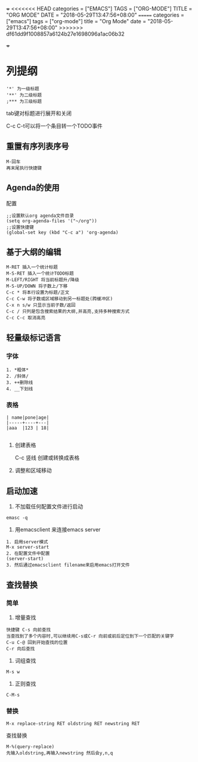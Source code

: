 +++
<<<<<<< HEAD
categories = ["EMACS"]
TAGS = ["ORG-MODE"]
TITLE = "ORG MODE"
DATE = "2018-05-29T13:47:56+08:00"
=======
categories = ["emacs"]
tags = ["org-mode"]
title = "Org Mode"
date = "2018-05-29T13:47:56+08:00"
>>>>>>> df61dd9f1008857a6124b27e1698096a1ac06b32

+++

* 列提纲
#+BEGIN_SRC 
'*' 为一级标题
'**' 为二级标题
;*** 为三级标题
#+END_SRC

tab键对标题进行展开和关闭

C-c C-t可以将一个条目转一个TODO事件

** 重置有序列表序号
#+BEGIN_SRC 
M-回车
再末尾执行快捷键
#+END_SRC

** Agenda的使用
配置
#+BEGIN_SRC 
;;设置默认org agenda文件目录
(setq org-agenda-files '("~/org"))
;;设置快捷键
(global-set key (kbd "C-c a") 'org-agenda)
#+END_SRC


** 基于大纲的编辑
#+BEGIN_SRC 
M-RET 插入一个统计标题
M-S-RET 插入一个统计TODO标题
M-LEFT/RIGHT 将当前标题升/降级
M-S-UP/DOWN 将子数上/下移
C-c * 将本行设置为标题/正文
C-c C-w 将子数或区域移动到另一标题处(跨缓冲区)
C-x n s/w 只显示当前子数/返回
C-c / 只列是包含搜索结果的大纲,并高亮,支持多种搜索方式
C-c C-c 取消高亮
#+END_SRC





** 轻量级标记语言
*** 字体
#+BEGIN_SRC 
1. *粗体*
2. /斜体/
3. ++删除线
4. __下划线
#+END_SRC
*** 表格
#+BEGIN_SRC 
| name|pone|age|
|-----+----+---|
|aaa  |123 | 18|

#+END_SRC

**** 创建表格
#+BEGIN_VERSE
C-c 竖线   创建或转换成表格
#+END_VERSE

**** 调整和区域移动

** 启动加速
1. 不加载任何配置文件进行启动
#+BEGIN_SRC 
emasc -q
#+END_SRC
2. 用emacsclient 来连接emacs server 
#+BEGIN_SRC 
1. 启用server模式
M-x server-start
2. 在配置文件中配置
(server-start)
3. 然后通过emacsclient filename来启用emacs打开文件
#+END_SRC

** 查找替换

*** 简单
1. 增量查找

#+BEGIN_SRC
快捷键 C-s 向前查找
当查找到了多个内容时,可以继续用C-s或C-r 向前或前后定位到下一个匹配的关键字
C-u C-@ 回到开始查找的位置
C-r 向后查找
#+END_SRC
2. 词组查找
#+BEGIN_SRC 
M-s w 
#+END_SRC
3. 正则查找
#+BEGIN_SRC 
C-M-s
#+END_SRC
*** 替换
#+BEGIN_SRC 
M-x replace-string RET oldstring RET newstring RET
#+END_SRC

查找替换
#+BEGIN_SRC 
M-%(query-replace)
先输入oldstring,再输入newstring 然后会y,n,q
#+END_SRC

